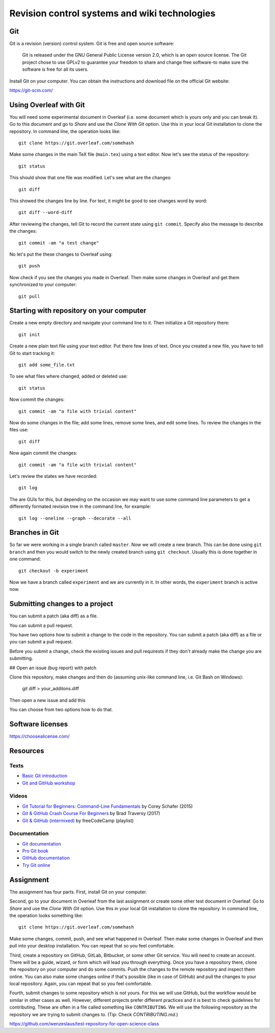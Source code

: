 Revision control systems and wiki technologies
==============================================

Git
---

Git is a revision (version) control system.
Git is free and open source software:

    Git is released under the GNU General Public License version 2.0,
    which is an open source license. The Git project chose to use GPLv2
    to guarantee your freedom to share and change free software-to
    make sure the software is free for all its users.

Install Git on your computer. You can obtain the instructions and
download file on the official Git website:

https://git-scm.com/

Using Overleaf with Git
-----------------------

You will need some experimental document in Overleaf
(i.e. some document which is yours only and you can break it).
Go to this document and go to *Share* and use the *Clone With Git*
option. Use this in your local Git installation to clone the repository.
In command line, the operation looks like::

    git clone https://git.overleaf.com/somehash

Make some changes in the main TeX file (``main.tex``) using a text
editor. Now let's see the status of the repository::

    git status

This should show that one file was modified. Let's see what are the
changes::

    git diff

This showed the changes line by line. For text, it might be good to see
changes word by word::

    git diff --word-diff

After reviewing the changes, tell Git to record the current state
using ``git commit``. Specify also the message to describe the changes::

    git commit -am "a test change"

No let's put the these changes to Overleaf using::

    git push

Now check if you see the changes you made in Overleaf.
Then make some changes in Overleaf and get them synchronized to your
computer::

    git pull

Starting with repository on your computer
-----------------------------------------

Create a new empty directory and navigate your command line to it.
Then initialize a Git repository there::

    git init

Create a new plain text file using your text editor.
Put there few lines of text.
Once you created a new file, you have to tell Git to start tracking it::

    git add some_file.txt

To see what files where changed, added or deleted use::

    git status

Now commit the changes::

    git commit -am "a file with trivial content"

Now do some changes in the file; add some lines, remove some lines,
and edit some lines.
To review the changes in the files use::

    git diff

Now again commit the changes::

    git commit -am "a file with trivial content"

Let's review the states we have recorded::

    git log

The are GUIs for this, but depending on the occasion we may want to use
some command line parameters to get a differently formated revision tree
in the command line, for example::

    git log --oneline --graph --decorate --all

Branches in Git
---------------

So far we were working in a single branch called ``master``.
Now we will create a new branch. This can be done using
``git branch`` and then you would switch to the newly created branch
using ``git checkout``. Usually this is done together in one command::

    git checkout -b experiment

Now we have a branch called ``experiment`` and we are currently in it.
In other words, the ``experiment`` branch is active now.

Submitting changes to a project
-------------------------------

You can submit a patch (aka diff) as a file.

You can submit a pull request.

You have two options how to submit a change to the code in the repository.
You can submit a patch (aka diff) as a file or you can submit a pull request.

Before you submit a change, check the existing issues and pull requirests if they don't already make the change you are submitting.

## Open an issue (bug report) with patch

Clone this repository, make changes and then do
(assuming unix-like command line, i.e. Git Bash on Windows):

  git diff > your_additons.diff

Then open a new issue and add this

You can choose from two options how to do that.


Software licenses
-----------------

https://choosealicense.com/

Resources
---------

Texts
`````

* `Basic Git introduction <https://gist.github.com/wenzeslaus/2cb7dbc9cdbb4a3867a2>`_
* `Git and GitHub workshop <http://ncsu-geoforall-lab.github.io/git-and-github-workshop/>`_

Videos
``````

* `Git Tutorial for Beginners: Command-Line Fundamentals <https://www.youtube.com/watch?v=HVsySz-h9r4>`_ by Corey Schafer (2015)
* `Git & GitHub Crash Course For Beginners <https://www.youtube.com/watch?v=SWYqp7iY_Tchttps://www.youtube.com/watch?v=SWYqp7iY_Tc>`_ by Brad Traversy (2017)
* `Git & GitHub (intermixed) <https://www.youtube.com/playlist?list=PLWKjhJtqVAbkFiqHnNaxpOPhh9tSWMXIF>`_ by freeCodeCamp (playlist)

Documentation
`````````````

* `Git documentation <http://git-scm.com/doc>`_
* `Pro Git book <http://git-scm.com/book>`_
* `GitHub documentation <https://help.github.com>`_
* `Try Git online <https://try.github.io>`_

Assignment
----------

The assignment has four parts. First, install Git on your computer.

Second, go to your document in Overleaf
from the last assignment or create some other test document in Overleaf.
Go to *Share* and use the *Clone With Git* option. Use this in your
local Git installation to clone the repository. In command line,
the operation looks something like:

::

    git clone https://git.overleaf.com/somehash

Make some changes, commit, push, and see what happened in Overleaf.
Then make some changes in Overleaf and then pull into your desktop
installation. You can repeat that so you feel comfortable.

Third, create a repository on GitHub, GitLab, Bitbucket, or some other
Git service. You will need to create an account. There will be a guide,
wizard, or form which will lead you
through everything. Once you have a repository there, clone the
repository on your computer and do some commits.
Push the changes to the remote repository and inspect them online.
You can also make some changes online if that's possible (like in case
of GitHub) and pull the changes to your local repository.
Again, you can repeat that so you feel comfortable.

Fourth, submit changes to some repository which is not yours.
For this we will use GitHub, but the workflow would be similar in other
cases as well. However, different projects prefer different practices
and it is best to check guidelines for contributing. These are often
in a file called something like ``CONTRIBUTING``.
We will use the following repository as the repository we are trying to
submit changes to. (Tip: Check `CONTRIBUTING.md`.)

https://github.com/wenzeslaus/test-repository-for-open-science-class
